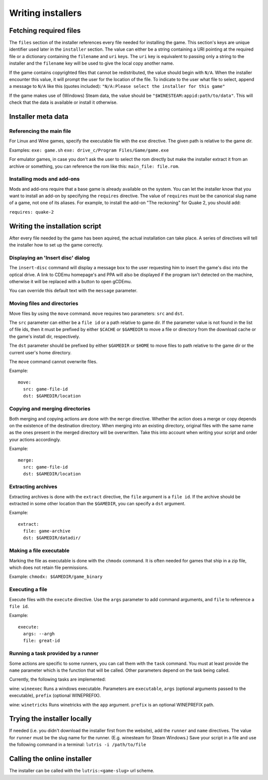 ==================
Writing installers
==================

Fetching required files
=======================

The ``files`` section of the installer references every file needed for
installing the game. This section's keys are unique identifier used later in
the ``installer`` section. The value can either be a string containing a URI
pointing at the required file or a dictionary containing the ``filename`` and
``uri`` keys. The ``uri`` key is equivalent to passing only a string to the
installer and the ``filename`` key will be used to give the local copy another
name.

If the game contains copyrighted files that cannot be redistributed, the value
should begin with ``N/A``. When the installer encounter this value, it will
prompt the user for the location of the file. To indicate to the user what file
to select, append a message to ``N/A`` like this (quotes included): 
``"N/A:Please select the installer for this game"``


If the game makes use of (Windows) Steam data, the value should be
``"$WINESTEAM:appid:path/to/data"``. This will check that the data is available
or install it otherwise.


Installer meta data
===================

Referencing the main file
---------------------------

For Linux and Wine games, specify the executable file with the ``exe``
directive. The given path is relative to the game dir. 

Examples:
``exe: game.sh``
``exe: drive_c/Program Files/Game/game.exe``

For emulator games, in case you don't ask the user to select the rom
directly but make the installer extract it from an archive or something, you
can reference the rom like this: ``main_file: file.rom``.

Installing mods and add-ons
---------------------------

Mods and add-ons require that a base game is already available on the system.
You can let the installer know that you want to install an add-on by specifying
the ``requires`` directive. The value of ``requires`` must be the canonical
slug name of a game, not one of its aliases. For example, to install the add-on
"The reckoning" for Quake 2, you should add:

``requires: quake-2``


Writing the installation script
===============================

After every file needed by the game has been aquired, the actual installation
can take place. A series of directives will tell the installer how to set up
the game correctly.

Displaying an 'Insert disc' dialog
----------------------------------

The ``insert-disc`` command will display a message box to the user requesting
him to insert the game's disc into the optical drive. A link to CDEmu homepage's
and PPA will also be displayed if the program isn't detected on the machine,
otherwise it will be replaced with a button to open gCDEmu.

You can override this default text with the ``message`` parameter.

Moving files and directories
----------------------------

Move files by using the ``move`` command. ``move``  requires two parameters:
``src`` and ``dst``.

The ``src`` parameter can either be a ``file id`` or a path relative to game
dir. If the parameter value is not found in the list of file ids, 
then it must be prefixed by either ``$CACHE`` or ``$GAMEDIR`` to move a file or
directory from the download cache or the game's install dir, respectively.

The ``dst`` parameter should be prefixed by either ``$GAMEDIR`` or ``$HOME``
to move files to path relative to the game dir or the current user's home
directory.

The ``move`` command cannot overwrite files.

Example:

::

    move:
      src: game-file-id
      dst: $GAMEDIR/location      

Copying and merging directories
-------------------------------

Both merging and copying actions are done with the ``merge`` directive.
Whether the action does a merge or copy depends on the existence of the
destination directory. When merging into an existing directory, original files
with the same name as the ones present in the merged directory will be
overwritten. Take this into account when writing your script and order your
actions accordingly.

Example:

::

    merge:
      src: game-file-id
      dst: $GAMEDIR/location      

Extracting archives
-------------------

Extracting archives is done with the ``extract`` directive, the ``file``
argument is a ``file id``. If the archive should be extracted in some other
location than the ``$GAMEDIR``, you can specify a ``dst`` argument.

Example:

::

    extract:
      file: game-archive
      dst: $GAMEDIR/datadir/      

Making a file executable
------------------------

Marking the file as executable is done with the ``chmodx`` command. It is often
needed for games that ship in a zip file, which does not retain file permissions.

Example: ``chmodx: $GAMEDIR/game_binary``

Executing a file
----------------

Execute files with the ``execute`` directive. Use the ``args`` parameter to add
command arguments, and ``file`` to reference a ``file id``.

Example:

::

    execute:
      args: --argh
      file: great-id

Running a task provided by a runner
-----------------------------------

Some actions are specific to some runners, you can call them with the ``task`` 
command. You must at least provide the ``name`` parameter which is the function
that will be called. Other parameters depend on the task being called.

Currently, the following tasks are implemented:

wine: ``wineexec`` Runs a windows executable. Parameters are ``executable``,
``args`` (optional arguments passed to the executable), ``prefix`` (optional
WINEPREFIX).

wine: ``winetricks`` Runs winetricks with the ``app`` argument. ``prefix`` is
an optional WINEPREFIX path.


Trying the installer locally
============================

If needed (i.e. you didn't download the installer first from the website), add
the ``runner`` and ``name`` directives. The value for ``runner`` must be the
slug name for the runner. (E.g. winesteam for Steam Windows.)
Save your script in a file and use the following command in a terminal:
``lutris -i /path/to/file``


Calling the online installer
============================

The installer can be called with the ``lutris:<game-slug>`` url scheme.
